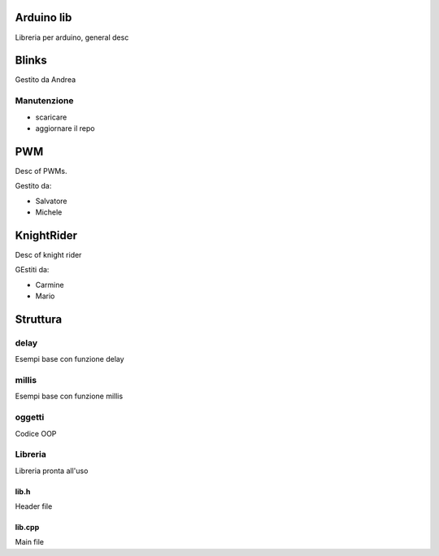 Arduino lib
============

Libreria per arduino, general desc





Blinks
==========

Gestito da Andrea

Manutenzione
--------------

* scaricare
* aggiornare il repo



PWM
=========

Desc of PWMs.

Gestito da:


* Salvatore
* Michele


KnightRider
==============

Desc of knight rider

GEstiti da:

* Carmine
* Mario


Struttura
===========

delay
----------

Esempi base con funzione delay

millis
--------
Esempi base con funzione millis

oggetti
-----------
Codice OOP


Libreria
---------------

Libreria pronta all'uso

lib.h
~~~~~~~~~

Header file

lib.cpp
~~~~~~~~~~

Main file
